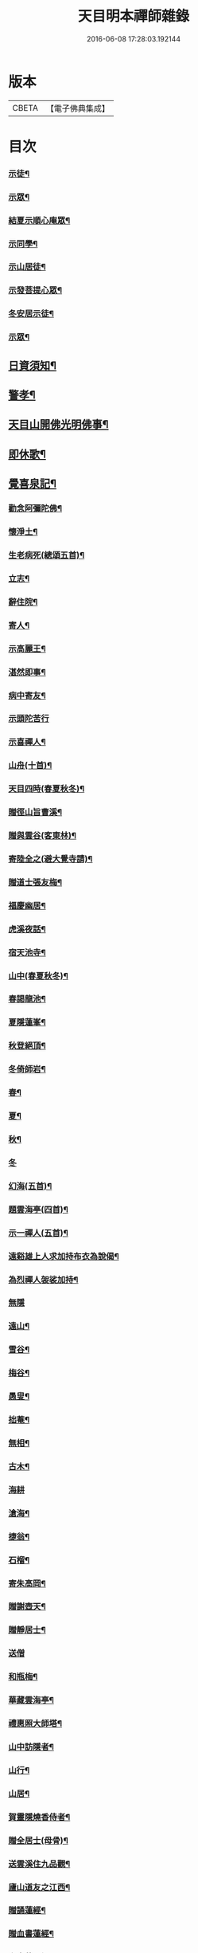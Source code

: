 #+TITLE: 天目明本禪師雜錄 
#+DATE: 2016-06-08 17:28:03.192144

* 版本
 |     CBETA|【電子佛典集成】|

* 目次
*** [[file:KR6q0335_001.txt::001-0713b4][示徒¶]]
*** [[file:KR6q0335_001.txt::001-0714a18][示眾¶]]
*** [[file:KR6q0335_001.txt::001-0714c9][結夏示順心庵眾¶]]
*** [[file:KR6q0335_001.txt::001-0715b15][示同學¶]]
*** [[file:KR6q0335_001.txt::001-0715b23][示山居徒¶]]
*** [[file:KR6q0335_001.txt::001-0715c12][示發菩提心眾¶]]
*** [[file:KR6q0335_001.txt::001-0716a4][冬安居示徒¶]]
*** [[file:KR6q0335_001.txt::001-0716c4][示眾¶]]
** [[file:KR6q0335_001.txt::001-0717a8][日資須知¶]]
** [[file:KR6q0335_001.txt::001-0717a18][警孝¶]]
** [[file:KR6q0335_001.txt::001-0717c15][天目山開佛光明佛事¶]]
** [[file:KR6q0335_001.txt::001-0718a3][即休歌¶]]
** [[file:KR6q0335_001.txt::001-0718a18][覺喜泉記¶]]
*** [[file:KR6q0335_001.txt::001-0718b14][勸念阿彌陀佛¶]]
*** [[file:KR6q0335_001.txt::001-0718c18][懷淨土¶]]
*** [[file:KR6q0335_001.txt::001-0719a15][生老病死(總頌五首)¶]]
*** [[file:KR6q0335_001.txt::001-0719b7][立志¶]]
*** [[file:KR6q0335_001.txt::001-0719b10][辭住院¶]]
*** [[file:KR6q0335_001.txt::001-0719b13][寄人¶]]
*** [[file:KR6q0335_001.txt::001-0719b16][示高麗王¶]]
*** [[file:KR6q0335_001.txt::001-0719b19][湛然即事¶]]
*** [[file:KR6q0335_001.txt::001-0719b22][病中寄友¶]]
*** [[file:KR6q0335_001.txt::001-0719b24][示頭陀苦行]]
*** [[file:KR6q0335_001.txt::001-0719c22][示喜禪人¶]]
*** [[file:KR6q0335_001.txt::001-0720a23][山舟(十首)¶]]
*** [[file:KR6q0335_001.txt::001-0720c6][天目四時(春夏秋冬)¶]]
*** [[file:KR6q0335_001.txt::001-0720c15][贈徑山旨曹溪¶]]
*** [[file:KR6q0335_001.txt::001-0720c19][贈與雲谷(客東林)¶]]
*** [[file:KR6q0335_001.txt::001-0721a2][寄陸全之(避大覺寺請)¶]]
*** [[file:KR6q0335_001.txt::001-0721a6][贈道士張友梅¶]]
*** [[file:KR6q0335_001.txt::001-0721a10][福慶幽居¶]]
*** [[file:KR6q0335_001.txt::001-0721a13][虎溪夜話¶]]
*** [[file:KR6q0335_001.txt::001-0721a16][宿天池寺¶]]
*** [[file:KR6q0335_001.txt::001-0721a19][山中(春夏秋冬)¶]]
*** [[file:KR6q0335_001.txt::001-0721b4][春謁龍池¶]]
*** [[file:KR6q0335_001.txt::001-0721b7][夏隱蓮峯¶]]
*** [[file:KR6q0335_001.txt::001-0721b10][秋登絕頂¶]]
*** [[file:KR6q0335_001.txt::001-0721b13][冬倚師岩¶]]
*** [[file:KR6q0335_001.txt::001-0721b16][春¶]]
*** [[file:KR6q0335_001.txt::001-0721b19][夏¶]]
*** [[file:KR6q0335_001.txt::001-0721b22][秋¶]]
*** [[file:KR6q0335_001.txt::001-0721b24][冬]]
*** [[file:KR6q0335_001.txt::001-0721c4][幻海(五首)¶]]
*** [[file:KR6q0335_001.txt::001-0721c15][題雲海亭(四首)¶]]
*** [[file:KR6q0335_001.txt::001-0722a4][示一禪人(五首)¶]]
*** [[file:KR6q0335_001.txt::001-0722a15][遠谿雄上人求加持布衣為說偈¶]]
*** [[file:KR6q0335_001.txt::001-0722a18][為烈禪人袈裟加持¶]]
*** [[file:KR6q0335_001.txt::001-0722a24][無隱]]
*** [[file:KR6q0335_001.txt::001-0722b4][遠山¶]]
*** [[file:KR6q0335_001.txt::001-0722b7][雪谷¶]]
*** [[file:KR6q0335_001.txt::001-0722b10][梅谷¶]]
*** [[file:KR6q0335_001.txt::001-0722b13][愚叟¶]]
*** [[file:KR6q0335_001.txt::001-0722b16][拙菴¶]]
*** [[file:KR6q0335_001.txt::001-0722b19][無相¶]]
*** [[file:KR6q0335_001.txt::001-0722b22][古木¶]]
*** [[file:KR6q0335_001.txt::001-0722b24][海耕]]
*** [[file:KR6q0335_001.txt::001-0722c4][滄海¶]]
*** [[file:KR6q0335_001.txt::001-0722c7][捷翁¶]]
*** [[file:KR6q0335_001.txt::001-0722c10][石榴¶]]
*** [[file:KR6q0335_001.txt::001-0722c13][寄朱高岡¶]]
*** [[file:KR6q0335_001.txt::001-0722c17][贈謝壺天¶]]
*** [[file:KR6q0335_001.txt::001-0722c21][贈靜居士¶]]
*** [[file:KR6q0335_001.txt::001-0722c24][送僧]]
*** [[file:KR6q0335_001.txt::001-0723a10][和瓶梅¶]]
*** [[file:KR6q0335_001.txt::001-0723a14][華藏雲海亭¶]]
*** [[file:KR6q0335_001.txt::001-0723a18][禮惠照大師塔¶]]
*** [[file:KR6q0335_001.txt::001-0723a22][山中訪隱者¶]]
*** [[file:KR6q0335_001.txt::001-0723b2][山行¶]]
*** [[file:KR6q0335_001.txt::001-0723b6][山居¶]]
*** [[file:KR6q0335_001.txt::001-0723b11][賀靈隱燒香侍者¶]]
*** [[file:KR6q0335_001.txt::001-0723b14][贈全居士(母骨)¶]]
*** [[file:KR6q0335_001.txt::001-0723b17][送雲溪住九品觀¶]]
*** [[file:KR6q0335_001.txt::001-0723b20][廬山道友之江西¶]]
*** [[file:KR6q0335_001.txt::001-0723b23][贈誦蓮經¶]]
*** [[file:KR6q0335_001.txt::001-0723c2][贈血書蓮經¶]]
*** [[file:KR6q0335_001.txt::001-0723c5][血書華嚴經¶]]
*** [[file:KR6q0335_001.txt::001-0723c8][血書金剛經¶]]
*** [[file:KR6q0335_001.txt::001-0723c11][寄義斷崖化緣¶]]
*** [[file:KR6q0335_001.txt::001-0723c14][寄天柱長老¶]]
*** [[file:KR6q0335_001.txt::001-0723c17][龍池菴山房¶]]
*** [[file:KR6q0335_001.txt::001-0723c20][朗上人竹房¶]]
*** [[file:KR6q0335_001.txt::001-0723c23][妙喜山前泊舟¶]]
*** [[file:KR6q0335_001.txt::001-0724a2][夏日村居¶]]
*** [[file:KR6q0335_001.txt::001-0724a5][金陵道中¶]]
*** [[file:KR6q0335_001.txt::001-0724a8][贈僧行脚¶]]
*** [[file:KR6q0335_001.txt::001-0724a11][為道日損¶]]
*** [[file:KR6q0335_001.txt::001-0724a14][題妙湛無為塔¶]]
*** [[file:KR6q0335_001.txt::001-0724a17][贈在別山¶]]
*** [[file:KR6q0335_001.txt::001-0724b2][立玉亭偈(并序)¶]]
*** [[file:KR6q0335_001.txt::001-0724c9][東天目昭明院四軸¶]]
*** [[file:KR6q0335_001.txt::001-0724c18][頭陀苦行歌¶]]
*** [[file:KR6q0335_001.txt::001-0725a10][托鉢歌¶]]
*** [[file:KR6q0335_001.txt::001-0725b16][行脚歌¶]]
*** [[file:KR6q0335_001.txt::001-0725c8][自做得歌¶]]
*** [[file:KR6q0335_001.txt::001-0726a4][紙襖歌¶]]
*** [[file:KR6q0335_001.txt::001-0726a12][水雲自在歌¶]]
*** [[file:KR6q0335_001.txt::001-0726a24][松花廩歌¶]]
*** [[file:KR6q0335_002.txt::002-0726b14][示正聞禪人]]
*** [[file:KR6q0335_002.txt::002-0726c19][又¶]]
*** [[file:KR6q0335_002.txt::002-0727b11][示懷正禪人¶]]
*** [[file:KR6q0335_002.txt::002-0727c12][示規禪人¶]]
*** [[file:KR6q0335_002.txt::002-0727c17][示業海淨禪人(嗣法於師)¶]]
*** [[file:KR6q0335_002.txt::002-0728a8][示雙運寺寶監寺¶]]
*** [[file:KR6q0335_002.txt::002-0728a22][示田侍者¶]]
*** [[file:KR6q0335_002.txt::002-0728b3][示本色道人¶]]
*** [[file:KR6q0335_002.txt::002-0728b22][示禪人¶]]
*** [[file:KR6q0335_002.txt::002-0730a23][示海東諸禪人¶]]
*** [[file:KR6q0335_002.txt::002-0730b5][重陽示海東諸禪人¶]]
*** [[file:KR6q0335_002.txt::002-0730b9][示海東可翁然禪人(住京師南禪寺)¶]]
*** [[file:KR6q0335_002.txt::002-0730c14][又¶]]
*** [[file:KR6q0335_002.txt::002-0731a19][示靈叟古首座(住豐州萬壽)¶]]
*** [[file:KR6q0335_002.txt::002-0731c16][示海東淵首座¶]]
*** [[file:KR6q0335_002.txt::002-0732b22][示無地立禪人¶]]
*** [[file:KR6q0335_002.txt::002-0732c13][示夫上主¶]]
*** [[file:KR6q0335_002.txt::002-0733b2][示宗己禪人(住常州法雲禪寺。號復庵。法嗣于師)¶]]
*** [[file:KR6q0335_002.txt::002-0733b12][示雄禪人(法嗣于師)¶]]
*** [[file:KR6q0335_002.txt::002-0733b24][又¶]]
*** [[file:KR6q0335_002.txt::002-0734a17][示日本元禪人(住京師真如禪寺。號古先。法嗣於師)¶]]
*** [[file:KR6q0335_002.txt::002-0734b9][示聖門哲禪人(住京師真如禪寺。後號明叟。嗣師)¶]]
*** [[file:KR6q0335_002.txt::002-0734b22][示字海文侍者¶]]
*** [[file:KR6q0335_002.txt::002-0734c12][又¶]]
*** [[file:KR6q0335_002.txt::002-0734c24][示定林了一上人¶]]
*** [[file:KR6q0335_002.txt::002-0735a19][又¶]]
*** [[file:KR6q0335_002.txt::002-0735b7][示意禪人¶]]
*** [[file:KR6q0335_002.txt::002-0735b20][示因禪人¶]]
*** [[file:KR6q0335_002.txt::002-0735c24][示然禪人]]
*** [[file:KR6q0335_002.txt::002-0736a14][示妙然禪人¶]]
*** [[file:KR6q0335_002.txt::002-0736a24][示玄禪人¶]]
*** [[file:KR6q0335_002.txt::002-0736b18][示牧上人(病中)¶]]
*** [[file:KR6q0335_002.txt::002-0736c10][示逸禪人¶]]
*** [[file:KR6q0335_002.txt::002-0737a10][示英禪人¶]]
*** [[file:KR6q0335_002.txt::002-0737b9][又¶]]
*** [[file:KR6q0335_002.txt::002-0737b24][示廓禪人]]
*** [[file:KR6q0335_002.txt::002-0737c11][又¶]]
*** [[file:KR6q0335_002.txt::002-0737c22][示榮藏主¶]]
*** [[file:KR6q0335_002.txt::002-0738a12][示澄禪人¶]]
*** [[file:KR6q0335_002.txt::002-0738a22][示海東空上人¶]]
*** [[file:KR6q0335_003.txt::003-0739a3][示薰禪人¶]]
*** [[file:KR6q0335_003.txt::003-0739a11][示圓禪人(因受戒)¶]]
*** [[file:KR6q0335_003.txt::003-0739a17][示碩禪人¶]]
*** [[file:KR6q0335_003.txt::003-0739a23][示丘淵二禪人¶]]
*** [[file:KR6q0335_003.txt::003-0739b5][示素禪人¶]]
*** [[file:KR6q0335_003.txt::003-0739b15][示運禪人¶]]
*** [[file:KR6q0335_003.txt::003-0739b24][示祖禪人¶]]
*** [[file:KR6q0335_003.txt::003-0739c5][示良遂禪人¶]]
*** [[file:KR6q0335_003.txt::003-0739c12][示幽禪人¶]]
*** [[file:KR6q0335_003.txt::003-0739c18][示日本中浦居士¶]]
*** [[file:KR6q0335_003.txt::003-0739c24][示日本平親衛直菴知陟居士]]
*** [[file:KR6q0335_003.txt::003-0740a20][示薰禪人¶]]
*** [[file:KR6q0335_003.txt::003-0740b4][示月菴歸一居士¶]]
*** [[file:KR6q0335_003.txt::003-0740b13][示寔上人¶]]
*** [[file:KR6q0335_003.txt::003-0740c2][示頭陀道者志成¶]]
*** [[file:KR6q0335_003.txt::003-0740c18][示本淨上人¶]]
*** [[file:KR6q0335_003.txt::003-0741a2][示逸上人¶]]
*** [[file:KR6q0335_003.txt::003-0741a12][示養直蒙首座¶]]
*** [[file:KR6q0335_003.txt::003-0741b8][示偉禪人¶]]
*** [[file:KR6q0335_003.txt::003-0741b20][示恩禪人(因受戒)¶]]
*** [[file:KR6q0335_003.txt::003-0741c3][示無我敬禪人¶]]
*** [[file:KR6q0335_003.txt::003-0741c11][無我¶]]
*** [[file:KR6q0335_003.txt::003-0741c15][示南徐松禪人¶]]
*** [[file:KR6q0335_003.txt::003-0742a16][示會庵嘉禪人¶]]
*** [[file:KR6q0335_003.txt::003-0742a24][示無隱晦禪人(住南禪禪寺。法嗣于師)]]
*** [[file:KR6q0335_003.txt::003-0742b18][又¶]]
*** [[file:KR6q0335_003.txt::003-0742c10][示足菴麟上人(住京師萬壽)¶]]
*** [[file:KR6q0335_003.txt::003-0742c16][又¶]]
*** [[file:KR6q0335_003.txt::003-0743a11][示逸禪人¶]]
*** [[file:KR6q0335_003.txt::003-0743a24][示玉溪鑒講主]]
*** [[file:KR6q0335_003.txt::003-0743b19][示勤江魏公信士¶]]
*** [[file:KR6q0335_003.txt::003-0743c5][示栢西庭禪人¶]]
*** [[file:KR6q0335_003.txt::003-0744a4][防情復性¶]]
** [[file:KR6q0335_003.txt::003-0744c1][No.1402-A¶]]
** [[file:KR6q0335_003.txt::003-0747c18][No.1402-B¶]]
** [[file:KR6q0335_003.txt::003-0752a10][No.1402-C¶]]
** [[file:KR6q0335_003.txt::003-0752b1][No.1402-D¶]]
** [[file:KR6q0335_003.txt::003-0752b6][No.1402-E¶]]
** [[file:KR6q0335_003.txt::003-0752c4][No.1402-F¶]]
** [[file:KR6q0335_003.txt::003-0752c16][No.1402-G¶]]

* 卷
[[file:KR6q0335_001.txt][天目明本禪師雜錄 1]]
[[file:KR6q0335_002.txt][天目明本禪師雜錄 2]]
[[file:KR6q0335_003.txt][天目明本禪師雜錄 3]]

